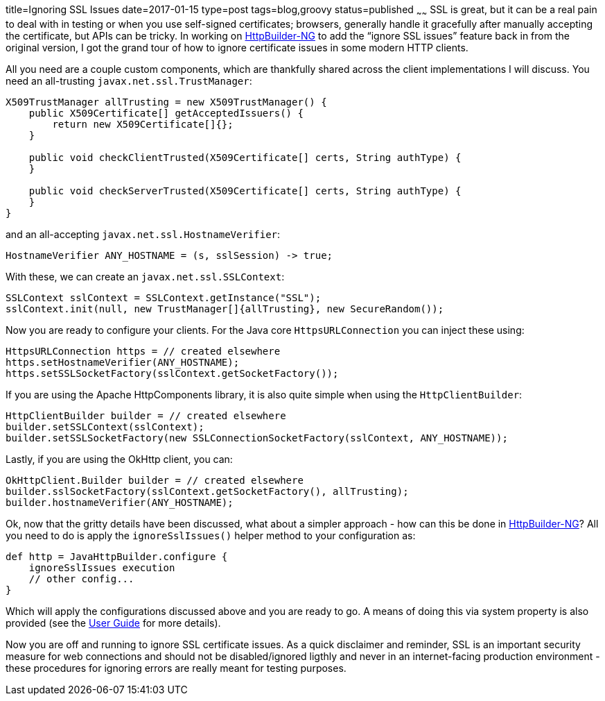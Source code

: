 title=Ignoring SSL Issues
date=2017-01-15
type=post
tags=blog,groovy
status=published
~~~~~~
SSL is great, but it can be a real pain to deal with in testing or when you use self-signed certificates; browsers, generally handle it gracefully after manually accepting the certificate, but APIs can be tricky. In working on https://http-builder-ng.github.io/http-builder-ng/[HttpBuilder-NG] to add the “ignore SSL issues” feature back in from the original version, I got the grand tour of how to ignore certificate issues in some modern HTTP clients.

All you need are a couple custom components, which are thankfully shared across the client implementations I will discuss. You need an all-trusting `javax.net.ssl.TrustManager`:

[source,java]
----
X509TrustManager allTrusting = new X509TrustManager() {
    public X509Certificate[] getAcceptedIssuers() {
        return new X509Certificate[]{};
    }

    public void checkClientTrusted(X509Certificate[] certs, String authType) {
    }

    public void checkServerTrusted(X509Certificate[] certs, String authType) {
    }
}
----

and an all-accepting `javax.net.ssl.HostnameVerifier`:

[source,java]
----
HostnameVerifier ANY_HOSTNAME = (s, sslSession) -> true;
----

With these, we can create an `javax.net.ssl.SSLContext`:

[source,java]
----
SSLContext sslContext = SSLContext.getInstance("SSL");
sslContext.init(null, new TrustManager[]{allTrusting}, new SecureRandom());
----

Now you are ready to configure your clients. For the Java core `HttpsURLConnection` you can inject these using:

[source,java]
----
HttpsURLConnection https = // created elsewhere
https.setHostnameVerifier(ANY_HOSTNAME);
https.setSSLSocketFactory(sslContext.getSocketFactory());
----

If you are using the Apache HttpComponents library, it is also quite simple when using the `HttpClientBuilder`:

[source,java]
----
HttpClientBuilder builder = // created elsewhere
builder.setSSLContext(sslContext);
builder.setSSLSocketFactory(new SSLConnectionSocketFactory(sslContext, ANY_HOSTNAME));
----

Lastly, if you are using the OkHttp client, you can:

[source,java]
----
OkHttpClient.Builder builder = // created elsewhere
builder.sslSocketFactory(sslContext.getSocketFactory(), allTrusting);
builder.hostnameVerifier(ANY_HOSTNAME);
----

Ok, now that the gritty details have been discussed, what about a simpler approach - how can this be done in https://http-builder-ng.github.io/http-builder-ng/[HttpBuilder-NG]? All you need to do is apply the `ignoreSslIssues()` helper method to your configuration as:

[source,groovy]
----
def http = JavaHttpBuilder.configure {
    ignoreSslIssues execution
    // other config...
}
----

Which will apply the configurations discussed above and you are ready to go. A means of doing this via system property is also provided (see the https://http-builder-ng.github.io/http-builder-ng/guide/html5/[User Guide] for more details).

Now you are off and running to ignore SSL certificate issues. As a quick disclaimer and reminder, SSL is an important security measure for web connections and should not be disabled/ignored ligthly and never in an internet-facing production environment - these procedures for ignoring errors are really meant for testing purposes.
